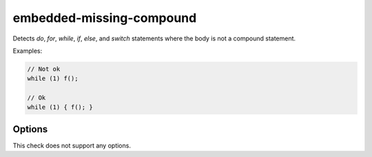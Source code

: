 .. title:: clang-tidy - embedded-missing-compound

embedded-missing-compound
=========================

Detects `do`, `for`, `while`, `if`, `else`, and `switch` statements where the
body is not a compound statement.

Examples:

.. code-block:: c++

  // Not ok
  while (1) f();

  // Ok
  while (1) { f(); }


Options
-------

This check does not support any options.
